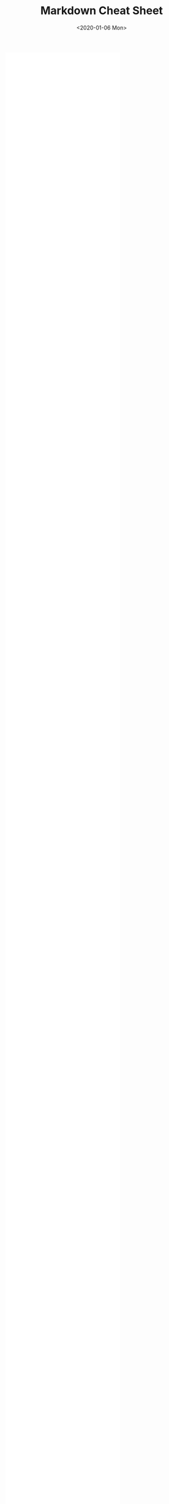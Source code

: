 #+TITLE: Markdown Cheat Sheet
#+KEYWORDS: 珊瑚礁上的程序员, Markdown, Cheat Sheet, Markdown Cheat Sheet
#+DATE: <2020-01-06 Mon>

#+BEGIN_EXPORT html
<embed src="markdown_cheat_sheet_opensource.com.pdf" class="w-100" style="min-height: 100vh" />
#+END_EXPORT
